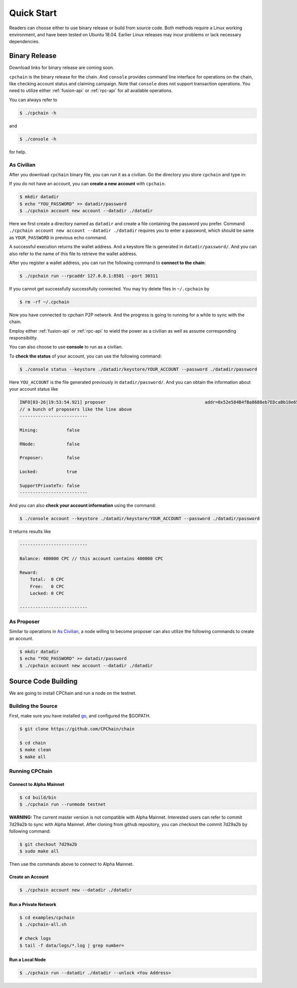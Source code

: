 Quick Start
~~~~~~~~~~~~~



Readers can choose either to use binary release or build from source code.
Both methods require a Linux working environment,
and have been tested on Ubuntu 18.04.
Earlier Linux releases may incur problems or lack necessary dependencies.

Binary Release
+++++++++++++++++++

Download links for binary release are coming soon.

``cpchain`` is the binary release for the chain.
And ``console`` provides command line interface for operations on the chain,
like checking account status and claiming campaign.
Note that ``console`` does not support transaction operations.
You need to utilize either :ref:`fusion-api` or :ref:`rpc-api` for all available operations.

You can always refer to

.. code-block:: shell

    $ ./cpchain -h

and

.. code-block:: shell

    $ ./console -h

for help.

As Civilian
##############

After you download ``cpchain`` binary file, you can run it as a civilian.
Go the directory you store ``cpchain`` and type in:

If you do not have an account, you can **create a new account** with ``cpchain``.


.. code-block:: shell

    $ mkdir datadir
    $ echo "YOU_PASSWORD" >> datadir/password
    $ ./cpchain account new account --datadir ./datadir

Here we first create a directory named as ``datadir`` and
create a file containing the password you prefer.
Command ``./cpchain account new account --datadir ./datadir`` requires
you to enter a password, which should be same as ``YOUR_PASSWORD`` in previous echo command.

A successful execution returns the wallet address.
And a keystore file is generated in ``datadir/password/``.
And you can also refer to the name of this file to retrieve the wallet address.

After you register a wallet address,
you can run the following command to **connect to the chain**:

.. code-block:: shell

    $ ./cpchain run --rpcaddr 127.0.0.1:8501 --port 30311

If you cannot get successfully successfully connected.
You may try delete files in ``~/.cpchain`` by


.. code-block:: shell

    $ rm -rf ~/.cpchain

Now you have connected to cpchain P2P network.
And the progress is going to running for a while to sync with the chain.


Employ either :ref:`fusion-api` or :ref:`rpc-api` to
wield the power as a civilian as well as assume corresponding responsibility.

You can also choose to use **console** to run as a civilian.

To **check the status** of your account, you can use the following command:


.. code-block:: shell

    $ ./console status --keystore ./datadir/keystore/YOUR_ACCOUNT --password ./datadir/password

Here ``YOU_ACCOUNT`` is the file generated previously in ``datadir/password/``.
And you can obtain the information about your account status like


.. code-block:: shell

    INFO[03-26|19:53:54.921] proposer                                      addr=0x52e584B4fBa8688eb7EDcaBb18e65661A99acC67 c.addr=0x5A8a1a86b086c062a87B0883F78a078f2Bf74609
    // a bunch of proposers like the line above
    --------------------------

    Mining:           false

    RNode:            false

    Proposer:         false

    Locked:           true

    SupportPrivateTx: false
    --------------------------



And you can also **check your account information** using the command:


.. code-block:: shell

    $ ./console account --keystore ./datadir/keystore/YOUR_ACCOUNT --password ./datadir/password


It returns results like

.. code-block:: shell

    --------------------------

    Balance: 400000 CPC // this account contains 400000 CPC

    Reward:
    	Total:  0 CPC
    	Free:   0 CPC
    	Locked: 0 CPC

    --------------------------




As Proposer
################



Similar to operations in `As Civilian`_,
a node willing to become proposer can also utilize the following commands to create an account.

.. code-block:: shell

    $ mkdir datadir
    $ echo "YOU_PASSWORD" >> datadir/password
    $ ./cpchain account new account --datadir ./datadir


Source Code Building
+++++++++++++++++++++++++


We are going to install CPChain and run a node on the testnet. 

Building the Source
####################

First, make sure you have installed `go <https://golang.org/>`_, and configured the $GOPATH.

.. code::

    $ git clone https://github.com/CPChain/chain

    $ cd chain
    $ make clean
    $ make all

Running CPChain
#################

Connect to Alpha Mainnet
^^^^^^^^^^^^^^^^^^^^^^^

.. code::

    $ cd build/bin
    $ ./cpchain run --runmode testnet

**WARNING:** The current master version is not compatible with Alpha Mainnet.
Interested users can refer to commit 7d29a2b to sync with Alpha Mainnet.
After cloning from github repository, you can checkout the commit 7d29a2b by following command:

.. code::

    $ git checkout 7d29a2b
    $ sudo make all

Then use the commands above to connect to Alpha Mainnet.

Create an Account
^^^^^^^^^^^^^^^^^^^^^^

.. code::

    $ ./cpchain account new --datadir ./datadir

Run a Private Network
^^^^^^^^^^^^^^^^^^^^^^^^^^^

.. code::

    $ cd examples/cpchain
    $ ./cpchain-all.sh

    # check logs
    $ tail -f data/logs/*.log | grep number=

Run a Local Node
^^^^^^^^^^^^^^^^^^^^^^^

.. code::

    $ ./cpchain run --datadir ./datadir --unlock <You Address>










